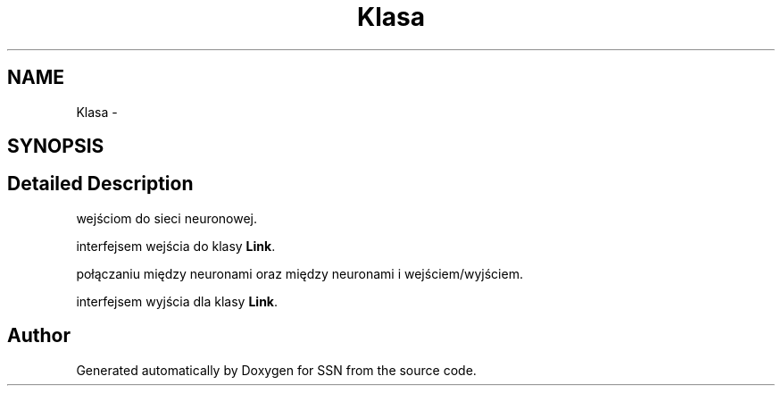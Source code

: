 .TH "Klasa" 3 "Thu Apr 5 2012" "SSN" \" -*- nroff -*-
.ad l
.nh
.SH NAME
Klasa \- 
.SH SYNOPSIS
.br
.PP
.SH "Detailed Description"
.PP 
wejściom do sieci neuronowej\&.
.PP
interfejsem wejścia do klasy \fBLink\fP\&.
.PP
połączaniu między neuronami oraz między neuronami i wejściem/wyjściem\&.
.PP
interfejsem wyjścia dla klasy \fBLink\fP\&. 

.SH "Author"
.PP 
Generated automatically by Doxygen for SSN from the source code\&.
